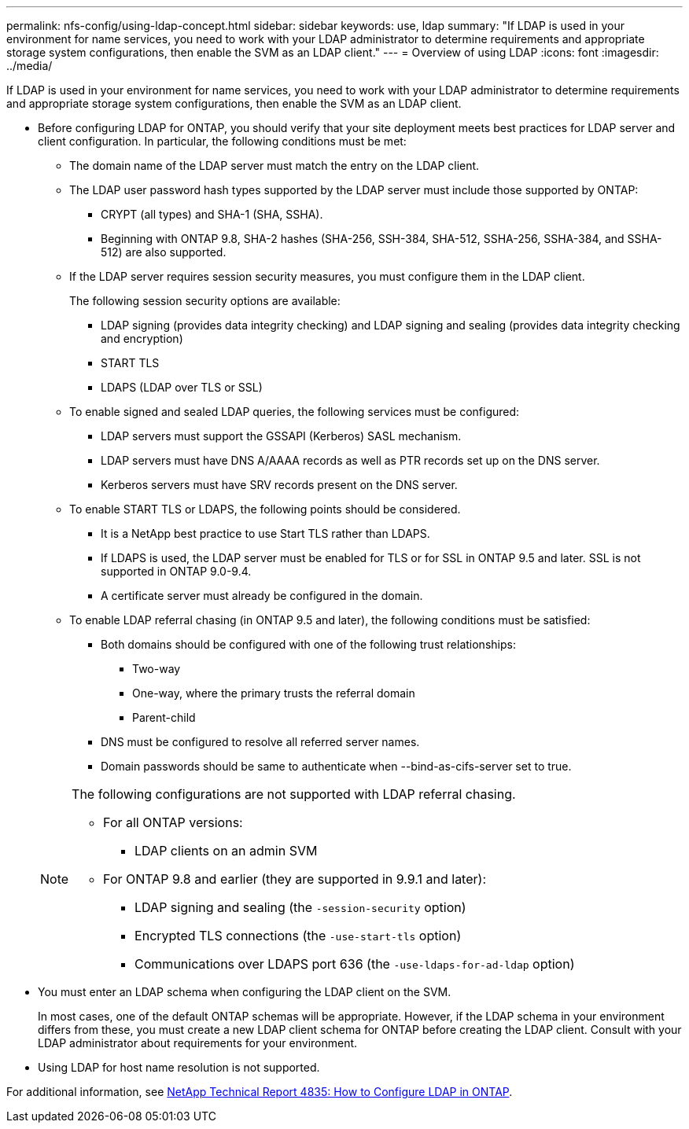 ---
permalink: nfs-config/using-ldap-concept.html
sidebar: sidebar
keywords: use, ldap
summary: "If LDAP is used in your environment for name services, you need to work with your LDAP administrator to determine requirements and appropriate storage system configurations, then enable the SVM as an LDAP client."
---
= Overview of using LDAP
:icons: font
:imagesdir: ../media/

[.lead]
If LDAP is used in your environment for name services, you need to work with your LDAP administrator to determine requirements and appropriate storage system configurations, then enable the SVM as an LDAP client.

* Before configuring LDAP for ONTAP, you should verify that your site deployment meets best practices for LDAP server and client configuration. In particular, the following conditions must be met:
 ** The domain name of the LDAP server must match the entry on the LDAP client.
 ** The LDAP user password hash types supported by the LDAP server must include those supported by ONTAP:
  *** CRYPT (all types) and SHA-1 (SHA, SSHA).
  *** Beginning with ONTAP 9.8, SHA-2 hashes (SHA-256, SSH-384, SHA-512, SSHA-256, SSHA-384, and SSHA-512) are also supported.
 ** If the LDAP server requires session security measures, you must configure them in the LDAP client.
+
The following session security options are available:

  *** LDAP signing (provides data integrity checking) and LDAP signing and sealing (provides data integrity checking and encryption)
  *** START TLS
  *** LDAPS (LDAP over TLS or SSL)

 ** To enable signed and sealed LDAP queries, the following services must be configured:
  *** LDAP servers must support the GSSAPI (Kerberos) SASL mechanism.
  *** LDAP servers must have DNS A/AAAA records as well as PTR records set up on the DNS server.
  *** Kerberos servers must have SRV records present on the DNS server.
 ** To enable START TLS or LDAPS, the following points should be considered.
  *** It is a NetApp best practice to use Start TLS rather than LDAPS.
  *** If LDAPS is used, the LDAP server must be enabled for TLS or for SSL in ONTAP 9.5 and later. SSL is not supported in ONTAP 9.0-9.4.
  *** A certificate server must already be configured in the domain.
 ** To enable LDAP referral chasing (in ONTAP 9.5 and later), the following conditions must be satisfied:
  *** Both domains should be configured with one of the following trust relationships:
   **** Two-way
   **** One-way, where the primary trusts the referral domain
   **** Parent-child
  *** DNS must be configured to resolve all referred server names.
  *** Domain passwords should be same to authenticate when --bind-as-cifs-server set to true.

+
[NOTE]
====
The following configurations are not supported with LDAP referral chasing.

    -   For all ONTAP versions:


        ***  LDAP clients on an admin SVM

    -   For ONTAP 9.8 and earlier (they are supported in 9.9.1 and later):

        ***  LDAP signing and sealing (the `-session-security` option)
        ***  Encrypted TLS connections (the `-use-start-tls` option)
        ***  Communications over LDAPS port 636 (the `-use-ldaps-for-ad-ldap` option)


====
* You must enter an LDAP schema when configuring the LDAP client on the SVM.
+
In most cases, one of the default ONTAP schemas will be appropriate. However, if the LDAP schema in your environment differs from these, you must create a new LDAP client schema for ONTAP before creating the LDAP client. Consult with your LDAP administrator about requirements for your environment.

* Using LDAP for host name resolution is not supported.

For additional information, see https://www.netapp.com/pdf.html?item=/media/19423-tr-4835.pdf[NetApp Technical Report 4835: How to Configure LDAP in ONTAP].
